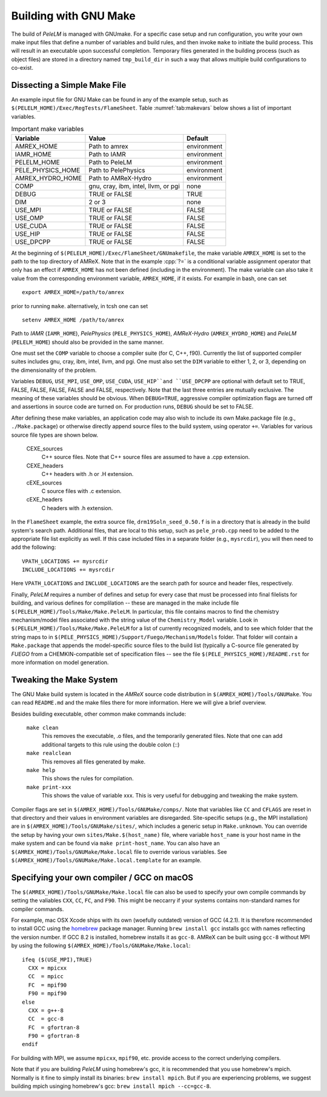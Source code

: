 .. role:: cpp(code)
   :language: c++

.. _sec:build:make:

Building with GNU Make
======================

The build of `PeleLM` is managed with GNUmake.  For a specific case setup and
run configuration, you write your own make input files that define a number of
variables and build rules, and then invoke ``make`` to initiate the build process.
This will result in an executable upon successful completion. Temporary
files generated in the building process (such as object files) are stored in a
directory named  ``tmp_build_dir`` in such a way that allows multiple build
configurations to co-exist.

Dissecting a Simple Make File
-----------------------------

An example input file for GNU Make can be found in any of the example setup,
such as ``$(PELELM_HOME)/Exec/RegTests/FlameSheet``. Table :numref:`tab:makevars`
below shows a list of important variables.

.. raw:: latex

   \begin{center}

.. _tab:makevars:

.. table:: Important make variables

   +--------------------+-------------------------------------+-------------+
   | Variable           | Value                               | Default     |
   +====================+=====================================+=============+
   | AMREX_HOME         | Path to amrex                       | environment |
   +--------------------+-------------------------------------+-------------+
   | IAMR_HOME          | Path to IAMR                        | environment |
   +--------------------+-------------------------------------+-------------+
   | PELELM_HOME        | Path to PeleLM                      | environment |
   +--------------------+-------------------------------------+-------------+
   | PELE_PHYSICS_HOME  | Path to PelePhysics                 | environment |
   +--------------------+-------------------------------------+-------------+
   | AMREX_HYDRO_HOME   | Path to AMReX-Hydro                 | environment |
   +--------------------+-------------------------------------+-------------+
   | COMP               | gnu, cray, ibm, intel, llvm, or pgi | none        |
   +--------------------+-------------------------------------+-------------+
   | DEBUG              | TRUE or FALSE                       | TRUE        |
   +--------------------+-------------------------------------+-------------+
   | DIM                | 2 or 3                              | none        |
   +--------------------+-------------------------------------+-------------+
   | USE_MPI            | TRUE or FALSE                       | FALSE       |
   +--------------------+-------------------------------------+-------------+
   | USE_OMP            | TRUE or FALSE                       | FALSE       |
   +--------------------+-------------------------------------+-------------+
   | USE_CUDA           | TRUE or FALSE                       | FALSE       |
   +--------------------+-------------------------------------+-------------+
   | USE_HIP            | TRUE or FALSE                       | FALSE       |
   +--------------------+-------------------------------------+-------------+
   | USE_DPCPP          | TRUE or FALSE                       | FALSE       |
   +--------------------+-------------------------------------+-------------+

.. raw:: latex

   \end{center}

At the beginning of ``$(PELELM_HOME)/Exec/FlameSheet/GNUmakefile``, the make
variable ``AMREX_HOME`` is set to the path to the top directory of AMReX.  Note that in
the example :cpp:`?=` is a conditional variable assignment operator that only
has an effect if ``AMREX_HOME`` has not been defined (including in the
environment). The make variable can also take it value from the corresponding
environment variable, ``AMREX_HOME``, if it exists.  For
example in bash, one can set

.. highlight:: bash

::

    export AMREX_HOME=/path/to/amrex

prior to running ``make``.  alternatively, in tcsh one can set

.. highlight:: bash

::

    setenv AMREX_HOME /path/to/amrex

Path to `IAMR` (``IAMR_HOME``), `PelePhysics` (``PELE_PHYSICS_HOME``), `AMReX-Hydro` (``AMREX_HYDRO_HOME``)
and `PeleLM` (``PELELM_HOME``) should also be provided in the same manner.

One must set the ``COMP`` variable to choose a compiler suite (for C, C++, f90).
Currently the list of supported compiler suites includes gnu, cray, ibm, intel, llvm,
and pgi. One must also set the ``DIM`` variable to either 1, 2, or 3, depending
on the dimensionality of the problem.

Variables ``DEBUG``, ``USE_MPI``, ``USE_OMP``, ``USE_CUDA``, ``USE_HIP``and ``USE_DPCPP`` are optional with default set
to TRUE, FALSE, FALSE, FALSE, FALSE and FALSE, respectively. Note that the last three entries are mutually exclusive.
The meaning of these variables should be obvious.  When ``DEBUG=TRUE``, aggressive compiler optimization flags are
turned off and assertions in source code are turned on. For production runs, ``DEBUG`` should be set to FALSE.

After defining these make variables, an application code may also wish to
include its own Make.package file (e.g., ``./Make.package``) or otherwise
directly append source files to the build system, using operator ``+=``.
Variables for various source file types are shown below.

    CEXE_sources
        C++ source files. Note that C++ source files are assumed to have a .cpp
        extension.

    CEXE_headers
        C++ headers with .h or .H extension.

    cEXE_sources
        C source files with .c extension.

    cEXE_headers
        C headers with .h extension.

In the ``FlameSheet`` example, the extra source file, ``drm19Soln_seed_0.50.f`` is in a
directory that is already in the build system's search path.  Additional files,
that are local to this setup, such as ``pele_prob.cpp`` need to be added to the appropriate
file list explicitly as well.  If this case included files in a separate folder
(e.g., ``mysrcdir``), you will then need to add the following:

::

        VPATH_LOCATIONS += mysrcdir
        INCLUDE_LOCATIONS += mysrcdir

Here ``VPATH_LOCATIONS`` and ``INCLUDE_LOCATIONS`` are the search path for
source and header files, respectively.

Finally, `PeleLM` requires a number of defines and setup for every case that must be processed
into final filelists for building, and various defines for complilation -- these are managed
in the make include file ``$(PELELM_HOME)/Tools/Make/Make.PeleLM``.  In particular, this
file contains macros to find the chemistry mechanism/model files associated with the string
value of the ``Chemistry_Model`` variable.  Look in ``$(PELELM_HOME)/Tools/Make/Make.PeleLM``
for a list of currently recognized models, and to see which folder that the string maps to
in ``$(PELE_PHYSICS_HOME)/Support/Fuego/Mechanism/Models`` folder.  That folder will contain
a ``Make.package`` that appends the model-specific source files to the build list (typically
a C-source file generated by `FUEGO` from a CHEMKIN-compatible set of specification files -- see
the file ``$(PELE_PHYSICS_HOME)/README.rst`` for more information on model generation.

Tweaking the Make System
------------------------

The GNU Make build system is located in the `AMReX` source code distribution in
``$(AMREX_HOME)/Tools/GNUMake``.  You can read ``README.md`` and the make files there for more information.
Here we will give a brief overview.

Besides building executable, other common make commands include:

    ``make clean``
        This removes the executable, .o files, and the temporarily generated
        files. Note that one can add additional targets to this rule using the
        double colon (::)

    ``make realclean``
        This removes all files generated by make.

    ``make help``
        This shows the rules for compilation.

    ``make print-xxx``
        This shows the value of variable xxx. This is very useful for debugging
        and tweaking the make system.

Compiler flags are set in ``$(AMREX_HOME)/Tools/GNUMake/comps/``. Note that variables
like ``CC`` and ``CFLAGS`` are reset in that directory and their values in
environment variables are disregarded.  Site-specific setups (e.g., the MPI
installation) are in ``$(AMREX_HOME)/Tools/GNUMake/sites/``, which includes a generic
setup in ``Make.unknown``. You can override the setup by having your own
``sites/Make.$(host_name)`` file, where variable ``host_name`` is your host
name in the make system and can be found via ``make print-host_name``.  You can
also have an ``$(AMREX_HOME)/Tools/GNUMake/Make.local`` file to override various
variables. See ``$(AMREX_HOME)/Tools/GNUMake/Make.local.template`` for an example.


.. _sec:build:local:

Specifying your own compiler / GCC on macOS
-------------------------------------------

The ``$(AMREX_HOME)/Tools/GNUMake/Make.local`` file can also be used to specify your
own compile commands by setting the valiables ``CXX``, ``CC``, ``FC``, and
``F90``. This might be neccarry if your systems contains non-standard names for
compiler commands.

For example, mac OSX Xcode ships with its own (woefully outdated) version of GCC
(4.2.1). It is therefore recommended to install GCC using the `homebrew
<https://brew.sh>`_ package manager. Running ``brew install gcc`` installs gcc
with names reflecting the version number. If GCC 8.2 is installed, homebrew
installs it as ``gcc-8``. AMReX can be built using ``gcc-8`` without MPI by
using the following ``$(AMREX_HOME)/Tools/GNUMake/Make.local``:

::

    ifeq ($(USE_MPI),TRUE)
      CXX = mpicxx
      CC  = mpicc
      FC  = mpif90
      F90 = mpif90
    else
      CXX = g++-8
      CC  = gcc-8
      FC  = gfortran-8
      F90 = gfortran-8
    endif

For building with MPI, we assume ``mpicxx``, ``mpif90``, etc. provide access to
the correct underlying compilers.

Note that if you are building `PeleLM` using homebrew's gcc, it is recommended
that you use homebrew's mpich. Normally is it fine to simply install its
binaries: ``brew install mpich``. But if you are experiencing problems, we
suggest building mpich usinging homebrew's gcc: ``brew install mpich
--cc=gcc-8``.
